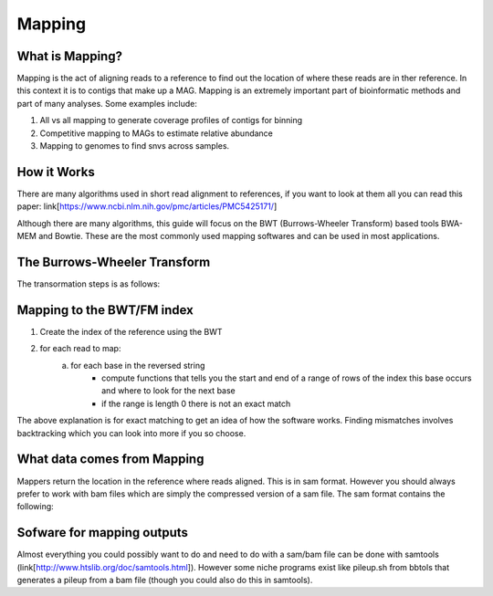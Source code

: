 Mapping
========

What is Mapping?
-----------------
Mapping is the act of aligning reads to a reference to find out the location of where these reads are in ther reference. In this context it is
to contigs that make up a MAG. Mapping is an extremely important part of bioinformatic methods and 
part of many analyses. Some examples include:

1. All vs all mapping to generate coverage profiles of contigs for binning
2. Competitive mapping to MAGs to estimate relative abundance
3. Mapping to genomes to find snvs across samples.

How it Works
-------------
There are many algorithms used in short read alignment to references, if you want to look at them all
you can read this paper: link[https://www.ncbi.nlm.nih.gov/pmc/articles/PMC5425171/]

Although there are many algorithms, this guide will focus on the BWT (Burrows-Wheeler Transform) based
tools BWA-MEM and Bowtie. These are the most commonly used mapping softwares and can be used in most applications.

The Burrows-Wheeler Transform
------------------------------
The transormation steps is as follows:

.. image:: ./images/Screenshot_bwt.png

 1. Take the reference string you want to search against and add a $ to the end of it. This allows us to know what the end of the original string was and rotation to 
    determine permutations.
 2. Create a matrix of all possible  rotations of the string and sort them alphabetically
 3. Take the last column of the matrix. This is your BWT of your reference.

Mapping to the BWT/FM index
----------------------------
1. Create the index of the reference using the BWT
2. for each read to map:
    a. for each base in the reversed string
        - compute functions that tells you the start and end of a range of rows of the index this base occurs and where to look for the next base
        - if the range is length 0 there is not an exact match

.. image:: ./images/Screenshot_exact_match.png

The above explanation is for exact matching to get an idea of how the software works. Finding mismatches involves backtracking which you
can look into more if you so choose.

What data comes from Mapping
-----------------------------
Mappers return the location in the reference where reads aligned. This is in sam format. However you should always prefer to work with bam files
which are simply the compressed version of a sam file. The sam format contains the following:

Sofware for mapping outputs
-----------------------------
Almost everything you could possibly want to do and need to do with a sam/bam file can be done with samtools (link[http://www.htslib.org/doc/samtools.html]). 
However some niche programs exist like pileup.sh from bbtols that generates a pileup from a bam file (though you could also do this in samtools).

